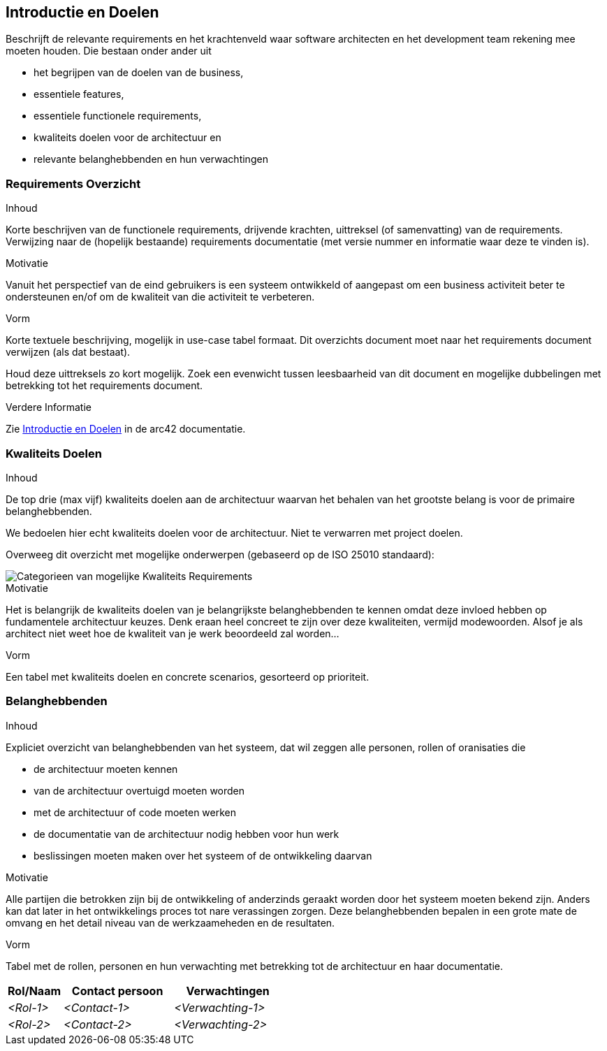 [[section-introduction-and-goals]]
== Introductie en Doelen

[role="arc42help"]
****
Beschrijft de relevante requirements en het krachtenveld waar software architecten en het development team rekening mee moeten houden.
Die bestaan onder ander uit

// * underlying business goals,
* het begrijpen van de doelen van de business, 
// * essential features, 
* essentiele features,
// * essential functional requirements, 
* essentiele functionele requirements, 
// * quality goals for the architecture and
* kwaliteits doelen voor de architectuur en
//* relevant stakeholders and their expectations
* relevante belanghebbenden en hun verwachtingen
****

// === Requirements Overview
=== Requirements Overzicht

[role="arc42help"]
****
// .Contents
.Inhoud
// Short description of the functional requirements, driving forces, extract (or abstract) of requirements.
Korte beschrijven van de functionele requirements, drijvende krachten, uittreksel (of samenvatting) van de requirements.
// Link to (hopefully existing) requirements documents (with version number and information where to find it).
Verwijzing naar de (hopelijk bestaande) requirements documentatie (met versie nummer en informatie waar deze te vinden is).


// .Motivation
.Motivatie
// From the point of view of the end users a system is created or modified to
// improve support of a business activity and/or improve the quality.
Vanuit het perspectief van de eind gebruikers is een systeem ontwikkeld of aangepast om een business activiteit beter te ondersteunen en/of om de kwaliteit van die activiteit te verbeteren.

// .Form
.Vorm
// Short textual description, probably in tabular use-case format.
Korte textuele beschrijving, mogelijk in use-case tabel formaat.
// If requirements documents exist this overview should refer to these documents.
Dit overzichts document moet naar het requirements document verwijzen (als dat bestaat).

// Keep these excerpts as short as possible. Balance readability of this document with potential redundancy w.r.t to requirements documents.
Houd deze uittreksels zo kort mogelijk. 
Zoek een evenwicht tussen leesbaarheid van dit document en mogelijke dubbelingen met betrekking tot het requirements document.

//.Further Information
.Verdere Informatie

// See https://docs.arc42.org/section-1/[Introduction and Goals] in the arc42 documentation.
Zie https://docs.arc42.org/section-1/[Introductie en Doelen] in de arc42 documentatie.

****

// === Quality Goals
=== Kwaliteits Doelen

[role="arc42help"]
****
// .Contents
.Inhoud
// The top three (max five) quality goals for the architecture whose fulfillment is of highest importance to the major stakeholders. 
De top drie (max vijf) kwaliteits doelen aan de architectuur waarvan het behalen van het grootste belang is voor de primaire belanghebbenden.

// We really mean quality goals for the architecture. Don't confuse them with project goals.
// They are not necessarily identical.
We bedoelen hier echt kwaliteits doelen voor de architectuur.
Niet te verwarren met project doelen.

// Consider this overview of potential topics (based upon the ISO 25010 standard):
Overweeg dit overzicht met mogelijke onderwerpen (gebaseerd op de ISO 25010 standaard):

// image::01_2_iso-25010-topics-EN.png["Categories of Quality Requirements"]
image::01_2_iso-25010-topics-EN.png["Categorieen van mogelijke Kwaliteits Requirements"]

// .Motivation
.Motivatie
// You should know the quality goals of your most important stakeholders, since they will influence fundamental architectural decisions. 
Het is belangrijk de kwaliteits doelen van je belangrijkste belanghebbenden te kennen omdat deze invloed hebben op fundamentele architectuur keuzes.
// Make sure to be very concrete about these qualities, avoid buzzwords.
Denk eraan heel concreet te zijn over deze kwaliteiten, vermijd modewoorden.
// If you as an architect do not know how the quality of your work will be judged...
Alsof je als architect niet weet hoe de kwaliteit van je werk beoordeeld zal worden...

// .Form
.Vorm
// A table with quality goals and concrete scenarios, ordered by priorities
Een tabel met kwaliteits doelen en concrete scenarios, gesorteerd op prioriteit.
****

// === Stakeholders
=== Belanghebbenden

[role="arc42help"]
****
// .Contents
.Inhoud
// Explicit overview of stakeholders of the system, i.e. all person, roles or organizations that
Expliciet overzicht van belanghebbenden van het systeem, dat wil zeggen alle personen, rollen of oranisaties die

// * should know the architecture
* de architectuur moeten kennen
// * have to be convinced of the architecture
* van de architectuur overtuigd moeten worden
// * have to work with the architecture or with code
* met de architectuur of code moeten werken
// * need the documentation of the architecture for their work
* de documentatie van de architectuur nodig hebben voor hun werk
// * have to come up with decisions about the system or its development
* beslissingen moeten maken over het systeem of de ontwikkeling daarvan

// .Motivation
.Motivatie
// You should know all parties involved in development of the system or affected by the system.
Alle partijen die betrokken zijn bij de ontwikkeling of anderzinds geraakt worden door het systeem moeten bekend zijn.
// Otherwise, you may get nasty surprises later in the development process.
Anders kan dat later in het ontwikkelings proces tot nare verassingen zorgen.
// These stakeholders determine the extent and the level of detail of your work and its results.
Deze belanghebbenden bepalen in een grote mate de omvang en het detail niveau van de werkzaameheden en de resultaten.

// .Form
.Vorm
// Table with role names, person names, and their expectations with respect to the architecture and its documentation.
Tabel met de rollen, personen en hun verwachting met betrekking tot de architectuur en haar documentatie.
****

[options="header",cols="1,2,2"]
|===
// |Role/Name|Contact|Expectations
|Rol/Naam|Contact persoon|Verwachtingen
| _<Rol-1>_ | _<Contact-1>_ | _<Verwachting-1>_
| _<Rol-2>_ | _<Contact-2>_ | _<Verwachting-2>_
|===
